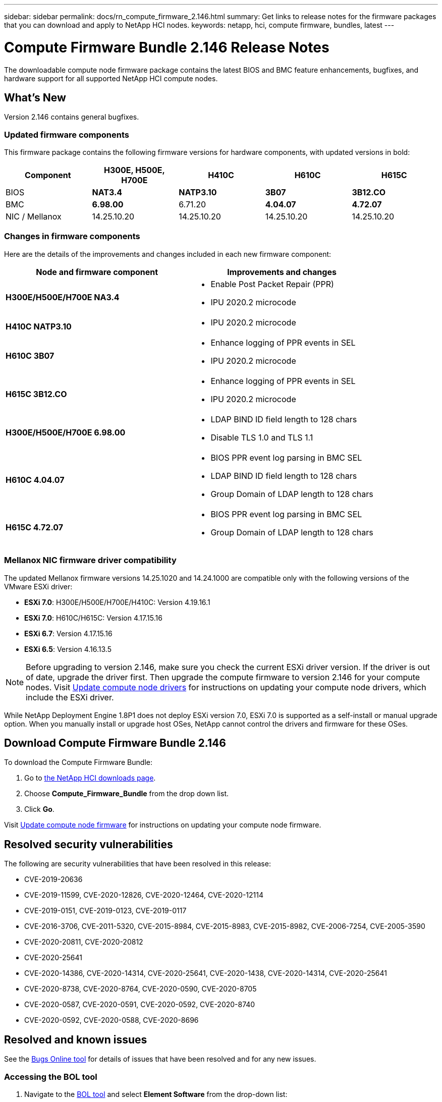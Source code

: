 ---
sidebar: sidebar
permalink: docs/rn_compute_firmware_2.146.html
summary: Get links to release notes for the firmware packages that you can download and apply to NetApp HCI nodes.
keywords: netapp, hci, compute firmware, bundles, latest
---
////
This file isn't included in the sidebar nav system. It is only linked to from the rn_relatedrn.adoc file, and this is by design. It might be a totally poor design, but we're going to try it out. -MW, 6-3-2020
////
= Compute Firmware Bundle 2.146 Release Notes
:hardbreaks:
:nofooter:
:icons: font
:linkattrs:
:imagesdir: ../media/
:keywords: hci, release notes, vcp, element, management services, firmware

[.lead]
The downloadable compute node firmware package contains the latest BIOS and BMC feature enhancements, bugfixes, and hardware support for all supported NetApp HCI compute nodes.

== What's New
Version 2.146 contains general bugfixes.

=== Updated firmware components
This firmware package contains the following firmware versions for hardware components, with updated versions in bold:

|===
|Component |H300E, H500E, H700E |H410C |H610C |H615C

|BIOS
|*NAT3.4*
|*NATP3.10*
|*3B07*
|*3B12.CO*

|BMC
|*6.98.00*
|6.71.20
|*4.04.07*
|*4.72.07*

|NIC / Mellanox
|14.25.10.20
|14.25.10.20
|14.25.10.20
|14.25.10.20
|===

=== Changes in firmware components
Here are the details of the improvements and changes included in each new firmware component:

|===
|Node and firmware component |Improvements and changes

|*H300E/H500E/H700E NA3.4*
a|
* Enable Post Packet Repair (PPR)
* IPU 2020.2 microcode
|*H410C NATP3.10*
a|
* IPU 2020.2 microcode
| *H610C 3B07*
a|
* Enhance logging of PPR events in SEL
* IPU 2020.2 microcode
| *H615C 3B12.CO*
a|
* Enhance logging of PPR events in SEL
* IPU 2020.2 microcode
| *H300E/H500E/H700E 6.98.00*
a|
* LDAP BIND ID field length to 128 chars
* Disable TLS 1.0 and TLS 1.1
| *H610C 4.04.07*
a|
* BIOS PPR event log parsing in BMC SEL
* LDAP BIND ID field length to 128 chars
* Group Domain of LDAP length to 128 chars
| *H615C 4.72.07*
a|
* BIOS PPR event log parsing in BMC SEL
* Group Domain of LDAP length to 128 chars
|===

// |H610C BIOS 3B03
// a|
//
// * Improved handling of memory failures
// * Added the latest Intel NVM firmware updates
// * Updated the RC version to 602.D02 (IPU 2020.1)
// * Updated the microcode version to MCU x6906
// * Updated the SPS ME version to 04.01.04.381.0
// * Removed the *Restore on AC Power Loss* and *Current Restore on AC Power Loss* BIOS setup options
//
// |H615C BIOS 3B08.CO
// a|
//
// * Improved handling of memory failures
// * Added the latest Intel NVM firmware updates
// * Updated the microcode version to MCU x2F01
// * Updated the RC version to 602.D02 (IPU 2020.1)
// * Updated the SPS ME version to 04.01.04.381.0
// * Removed the *Restore on AC Power Loss* and *Current Restore on AC Power Loss* BIOS setup options
// * Changed the option *Attempt Fast Cold Boot* default value to `disable`
// * Changed the option *Allow Correctables* default value to `enable`
//
// |H410C BMC 6.71.18
// |Add BMC reporting for ePPR memory SEL events
//
// |H610C BMC 4.00.07
// |Add remote syslog support
//
// |H615C BMC 4.68.07
// |Add remote syslog support
// |===

=== Mellanox NIC firmware driver compatibility
The updated Mellanox firmware versions 14.25.1020 and 14.24.1000 are compatible only with the following versions of the VMware ESXi driver:

* *ESXi 7.0*: H300E/H500E/H700E/H410C: Version 4.19.16.1
* *ESXi 7.0*: H610C/H615C: Version 4.17.15.16
* *ESXi 6.7*: Version 4.17.15.16
* *ESXi 6.5*: Version 4.16.13.5

NOTE: Before upgrading to version 2.146, make sure you check the current ESXi driver version.  If the driver is out of date, upgrade the driver first. Then upgrade the compute firmware to version 2.146 for your compute nodes. Visit link:task_hcc_upgrade_compute_node_drivers.html[Update compute node drivers^] for instructions on updating your compute node drivers, which include the ESXi driver.

While NetApp Deployment Engine 1.8P1 does not deploy ESXi version 7.0, ESXi 7.0 is supported as a self-install or manual upgrade option. When you manually install or upgrade host OSes, NetApp cannot control the drivers and firmware for these OSes.

== Download Compute Firmware Bundle 2.146
To download the Compute Firmware Bundle:

. Go to https://mysupport.netapp.com/site/products/all/details/netapp-hci/downloads-tab[the NetApp HCI downloads page^].
. Choose *Compute_Firmware_Bundle* from the drop down list.
. Click *Go*.

Visit link:task_hcc_upgrade_compute_node_firmware.html#use-the-baseboard-management-controller-bmc-user-interface-ui[Update compute node firmware^] for instructions on updating your compute node firmware.

== Resolved security vulnerabilities
The following are security vulnerabilities that have been resolved in this release:

* CVE-2019-20636
* CVE-2019-11599, CVE-2020-12826, CVE-2020-12464, CVE-2020-12114
* CVE-2019-0151, CVE-2019-0123, CVE-2019-0117
* CVE-2016-3706, CVE-2011-5320, CVE-2015-8984, CVE-2015-8983, CVE-2015-8982, CVE-2006-7254, CVE-2005-3590
* CVE-2020-20811, CVE-2020-20812
* CVE-2020-25641
* CVE-2020-14386, CVE-2020-14314, CVE-2020-25641, CVE-2020-1438, CVE-2020-14314, CVE-2020-25641
* CVE-2020-8738, CVE-2020-8764, CVE-2020-0590, CVE-2020-8705
* CVE-2020-0587, CVE-2020-0591, CVE-2020-0592, CVE-2020-8740
* CVE-2020-0592, CVE-2020-0588, CVE-2020-8696

== Resolved and known issues
See the https://mysupport.netapp.com/site/bugs-online/product[Bugs Online tool^] for details of issues that have been resolved and for any new issues.

=== Accessing the BOL tool
. Navigate to the  https://mysupport.netapp.com/site/bugs-online/product[BOL tool^] and select  *Element Software* from the drop-down list:
+
image::bol_dashboard.png[Storage firmware bundle release notes, align="center"]

. In the keyword search field, type “Compute Firmware Bundle” and click *New Search*:
+
image::compute_firmware_bundle_choice.png[Storage firmware bundle release notes, align="center"]

. A list of resolved or open bugs is displayed. You can further refine the results as shown:
+
image::bol_list_bugs_found.png[Storage firmware bundle release notes, align="center"]

// |===
// |Issue |Description |Workaround
//
// |CSESF-295
// |The compute node firmware update process fails with a BIOS update error when you update the firmware on a H410C node using the downloadable firmware package.
// a|Manually update the BIOS to version NA3.7 on the H410C node:
//
// . Browse to the https://mysupport.netapp.com/site/products/all/details/netapp-hci/downloads-tab[NetApp HCI Downloads page^].
// . Enter `H410C_BIOS_3.7` in the drop down list text field.
// . Click *Go*.
// Instructions for updating are available in PDF format on the download page.
//
// After you update the BIOS and BMC, update the H410C node firmware using the compute firmware bundle 2.76 package.
//
// |CSESF-328
// |On H410C and H300E/H500E/H700E nodes, one NIC sensor for the Mellanox NIC in the BMC reports status as "NA" and reads "not present".
// |None
//
// |CSESF-309
// |H410C and H300E/H500E/H700E nodes are unable to bring the Mellanox NIC port up after manually bringing the port down when running VMware EXSi 6.7u1.
// |Run the following command to recover the ports: `esxcli network nic set -n vmnic2 -a`
//
// |CSESF-303
// |Network statistics errors are seen for the Mellanox NIC on H410C nodes.
// |None
//
// |CSESF-293 / PE-10130
// |Mellanox NIC firmware can be downgraded by Bootstrap OS after you upgrade to the Compute Firmware Bundle version 2.76.
// |Reinstall Compute Firmware Bundle version 2.76.
//
// |PE-11033
// |Under heavy loads, the expected vmnic0 link message is sometimes missing from H615C node log files.
// |None
//
// |PE-11032
// |Under heavy loads, transmit errors sometimes occur for the Mellanox NIC on H610C nodes.
// |None
//
// |PE-10954
// |H610C nodes sometimes reflect the incorrect MTU setting after you set the MTU using the Element software Terminal User Interface (TUI).
// |None
// |===

[discrete]
== Find more information
* https://kb.netapp.com/Advice_and_Troubleshooting/Hybrid_Cloud_Infrastructure/NetApp_HCI/Firmware_and_driver_versions_in_NetApp_HCI_and_NetApp_Element_software[Firmware and driver versions in NetApp HCI and NetApp Element software^]
